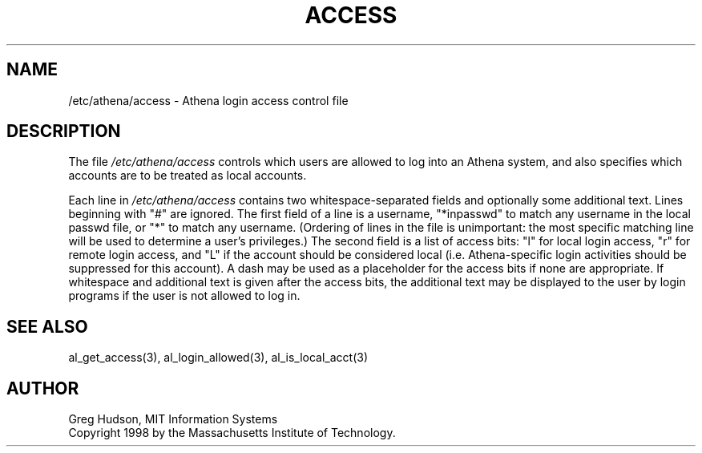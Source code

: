 .\" $Id: access.5,v 1.4 1998-05-13 01:23:14 danw Exp $
.\"
.\" Copyright 1998 by the Massachusetts Institute of Technology.
.\"
.\" Permission to use, copy, modify, and distribute this
.\" software and its documentation for any purpose and without
.\" fee is hereby granted, provided that the above copyright
.\" notice appear in all copies and that both that copyright
.\" notice and this permission notice appear in supporting
.\" documentation, and that the name of M.I.T. not be used in
.\" advertising or publicity pertaining to distribution of the
.\" software without specific, written prior permission.
.\" M.I.T. makes no representations about the suitability of
.\" this software for any purpose.  It is provided "as is"
.\" without express or implied warranty.
.\"
.TH ACCESS 5 "4 April 1998"
.SH NAME
/etc/athena/access \- Athena login access control file
.SH DESCRIPTION
The file
.I /etc/athena/access
controls which users are allowed to log into an Athena system, and
also specifies which accounts are to be treated as local accounts.
.PP
Each line in
.I /etc/athena/access
contains two whitespace-separated fields and optionally some
additional text.  Lines beginning with "#" are ignored.  The first
field of a line is a username, "*inpasswd" to match any username in
the local passwd file, or "*" to match any username. (Ordering of
lines in the file is unimportant: the most specific matching line will
be used to determine a user's privileges.)  The second field is a
list of access bits: "l" for local login access, "r" for remote login
access, and "L" if the account should be considered local
(i.e. Athena-specific login activities should be suppressed for this
account).  A dash may be used as a placeholder for the access bits if
none are appropriate.  If whitespace and additional text is given
after the access bits, the additional text may be displayed to the
user by login programs if the user is not allowed to log in.
.SH SEE ALSO
al_get_access(3), al_login_allowed(3), al_is_local_acct(3)
.SH AUTHOR
Greg Hudson, MIT Information Systems
.br
Copyright 1998 by the Massachusetts Institute of Technology.
